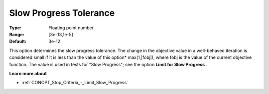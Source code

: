 .. _CONOPT_Stop_Criteria_-_Slow_Progress_Tol:

Slow Progress Tolerance
=======================



:Type:	Floating point number	
:Range:	[3e-13,1e-5]
:Default:	3e-12	



This option determines the slow progress tolerance. The change in the objective value in a well-behaved iteration is considered small if it is less than the value of this option* max(1,|fobj|), where fobj is the value of the current objective function. The value is used in tests for "Slow Progress"; see the option **Limit for Slow Progress** .



**Learn more about** 

*	:ref:`CONOPT_Stop_Criteria_-_Limit_Slow_Progress`  






